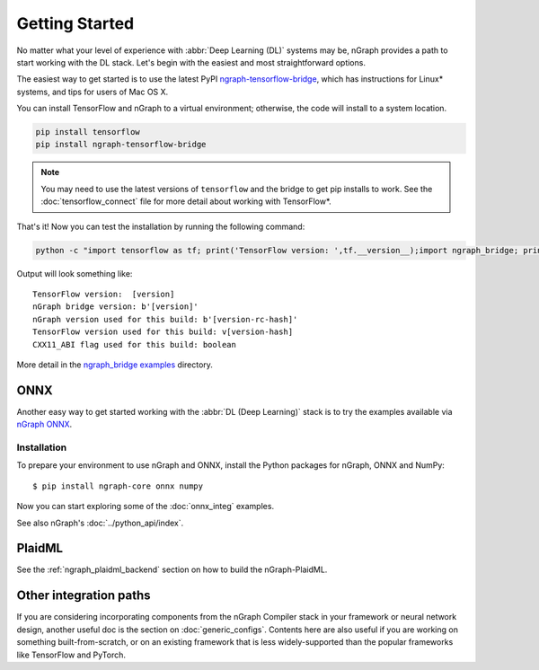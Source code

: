 .. frameworks/getting_started.rst

Getting Started
###############

No matter what your level of experience with :abbr:`Deep Learning (DL)` systems 
may be, nGraph provides a path to start working with the DL stack. Let's begin 
with the easiest and most straightforward options.

The easiest way to get started is to use the latest PyPI `ngraph-tensorflow-bridge`_,
which has instructions for Linux* systems, and tips for users of Mac OS X. 

You can install TensorFlow and nGraph to a virtual environment; otherwise, the code 
will install to a system location.

.. code-block:: console
   
   pip install tensorflow
   pip install ngraph-tensorflow-bridge

.. note:: You may need to use the latest versions of ``tensorflow`` and the bridge
   to get pip installs to work.  See the :doc:`tensorflow_connect` file for more
   detail about working with TensorFlow\*.

That's it! Now you can test the installation by running the following command:

.. code-block:: console

   python -c "import tensorflow as tf; print('TensorFlow version: ',tf.__version__);import ngraph_bridge; print(ngraph_bridge.__version__)"


Output will look something like:

:: 

    TensorFlow version:  [version]
    nGraph bridge version: b'[version]'
    nGraph version used for this build: b'[version-rc-hash]'
    TensorFlow version used for this build: v[version-hash]
    CXX11_ABI flag used for this build: boolean

More detail in the `ngraph_bridge examples`_ directory. 


ONNX
====

Another easy way to get started working with the :abbr:`DL (Deep Learning)`
stack is to try the examples available via `nGraph ONNX`_.

Installation
------------

To prepare your environment to use nGraph and ONNX, install the Python packages
for nGraph, ONNX and NumPy:

::

    $ pip install ngraph-core onnx numpy

Now you can start exploring some of the :doc:`onnx_integ` examples.

See also nGraph's :doc:`../python_api/index`.

PlaidML
=======

See the :ref:`ngraph_plaidml_backend` section on how to build the 
nGraph-PlaidML.


Other integration paths
=======================

If you are considering incorporating components from the nGraph Compiler stack 
in your framework or neural network design, another useful doc is the section 
on :doc:`generic_configs`. Contents here are also useful if you are working on 
something built-from-scratch, or on an existing framework that is less 
widely-supported than the popular frameworks like TensorFlow and PyTorch.


.. _ngraph-tensorflow-bridge: https://pypi.org/project/ngraph-tensorflow-bridge
.. _ngraph ONNX: https://github.com/NervanaSystems/ngraph-onnx
.. _ngraph_bridge examples: https://github.com/tensorflow/ngraph-bridge/blob/master/examples/README.md
